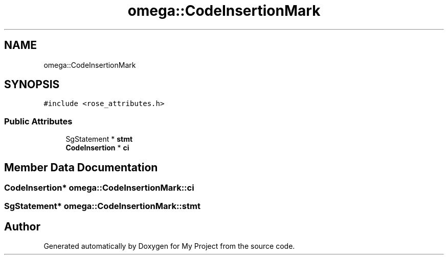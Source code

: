 .TH "omega::CodeInsertionMark" 3 "Sun Jul 12 2020" "My Project" \" -*- nroff -*-
.ad l
.nh
.SH NAME
omega::CodeInsertionMark
.SH SYNOPSIS
.br
.PP
.PP
\fC#include <rose_attributes\&.h>\fP
.SS "Public Attributes"

.in +1c
.ti -1c
.RI "SgStatement * \fBstmt\fP"
.br
.ti -1c
.RI "\fBCodeInsertion\fP * \fBci\fP"
.br
.in -1c
.SH "Member Data Documentation"
.PP 
.SS "\fBCodeInsertion\fP* omega::CodeInsertionMark::ci"

.SS "SgStatement* omega::CodeInsertionMark::stmt"


.SH "Author"
.PP 
Generated automatically by Doxygen for My Project from the source code\&.
